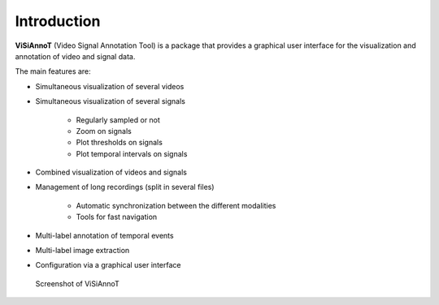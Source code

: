 ============
Introduction
============

**ViSiAnnoT** (Video Signal Annotation Tool) is a package that provides a graphical user interface for the visualization and annotation of video and signal data.

The main features are:

- Simultaneous visualization of several videos
- Simultaneous visualization of several signals

    - Regularly sampled or not
    - Zoom on signals
    - Plot thresholds on signals
    - Plot temporal intervals on signals
- Combined visualization of videos and signals
- Management of long recordings (split in several files)

    - Automatic synchronization between the different modalities
    - Tools for fast navigation
- Multi-label annotation of temporal events
- Multi-label image extraction
- Configuration via a graphical user interface

.. figure:: images/layout_mode_2.PNG

  Screenshot of ViSiAnnoT
